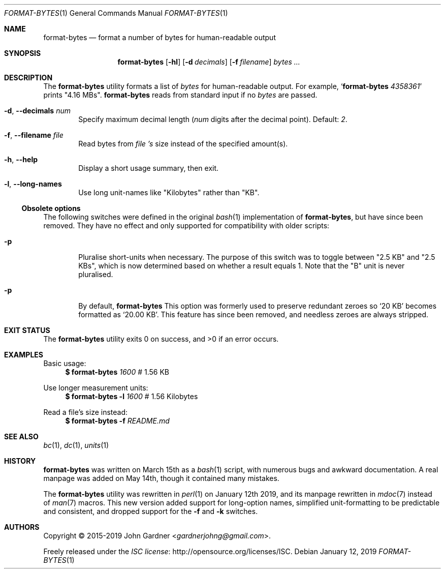 .\" -*- coding: utf-8 -*-
.Dd January 12, 2019
.Dt FORMAT-BYTES 1
.Os
.Sh NAME
.Nm format-bytes
.Nd format a number of bytes for human-readable output
.Sh SYNOPSIS
.Nm
.Op Fl hl
.Op Fl d Ar decimals
.Op Fl f Ar filename
.Ar bytes ...
.Sh DESCRIPTION
The
.Nm
utility formats a list of
.Ar bytes
for human-readable output.
For example,
.Ql Nm Ar 4358361
prints
.Qq 4.16 MBs .
.Nm
reads from standard input if no
.Ar bytes
are passed.
.
.
.\" Options
.Bl -tag -width 4n
.It Fl d , -decimals Ar num
Specify maximum decimal length
.Ar ( num
digits after the decimal point).
Default:
.Ar 2 .
.
.It Fl f , -filename Ar file
Read bytes from
.Ar file 's
size instead of the specified amount(s).
.
.It Fl h , -help
Display a short usage summary, then exit.
.
.It Fl l , -long-names
Use long unit-names like
.Qq Kilobytes
rather than
.Qq KB .
.El
.
.Ss Obsolete options
The following switches were defined in the original
.Xr bash 1
implementation of
.Nm ,
but have since been removed.
They have no effect and only supported for compatibility with older scripts:
.
.Bl -tag -width 4n
.It Fl p
Pluralise short-units when necessary.
The purpose of this switch was to toggle between
.Qq 2.5 KB
and
.Qq 2.5 KBs ,
which is now determined based on whether a result equals 1.
Note that the
.Qq B
unit is never pluralised.
.
.It Fl p
By default,
.Nm
This option was formerly used to preserve redundant zeroes so
.Ql 20 KB
becomes formatted as
.Ql 20.00 KB .
This feature has since been removed, and needless zeroes are always stripped.
.El
.
.Sh EXIT STATUS
.Ex -std
.
.Sh EXAMPLES
Basic usage:
.Bd -literal -compact -offset 4n
.Li $ Nm Ar 1600 No "        # 1.56 KB"
.Ed
.
.Pp
Use longer measurement units:
.Bd -literal -compact -offset 4n
.Li $ Nm Fl l Ar 1600 No "     # 1.56 Kilobytes"
.Ed
.
.Pp
Read a file's size instead:
.Bd -literal -compact -offset 4n
.Li $ Nm Fl f Ar README.md
.Ed
.
.Sh SEE ALSO
.Xr bc 1 ,
.Xr dc 1 ,
.Xr units 1
.
.Sh HISTORY
.Nm
was written on March 15th as a
.Xr bash 1
script, with numerous bugs and awkward documentation.
A real manpage was added on May 14th, though it contained many mistakes.
.
.Pp
The
.Nm
utility was rewritten in
.Xr perl 1
on January 12th 2019, and its manpage rewritten in
.Xr mdoc 7
instead of
.Xr man 7
macros.
This new version added support for long-option names, simplified unit-formatting to be predictable and consistent,
and dropped support for the
.Fl f
and
.Fl k
switches.
.
.Sh AUTHORS
.An -nosplit
Copyright \(co 2015-2019
.An John Gardner Aq Mt gardnerjohng@gmail.com .
.Pp
Freely released under the
.Lk http://opensource.org/licenses/ISC "ISC license" .
